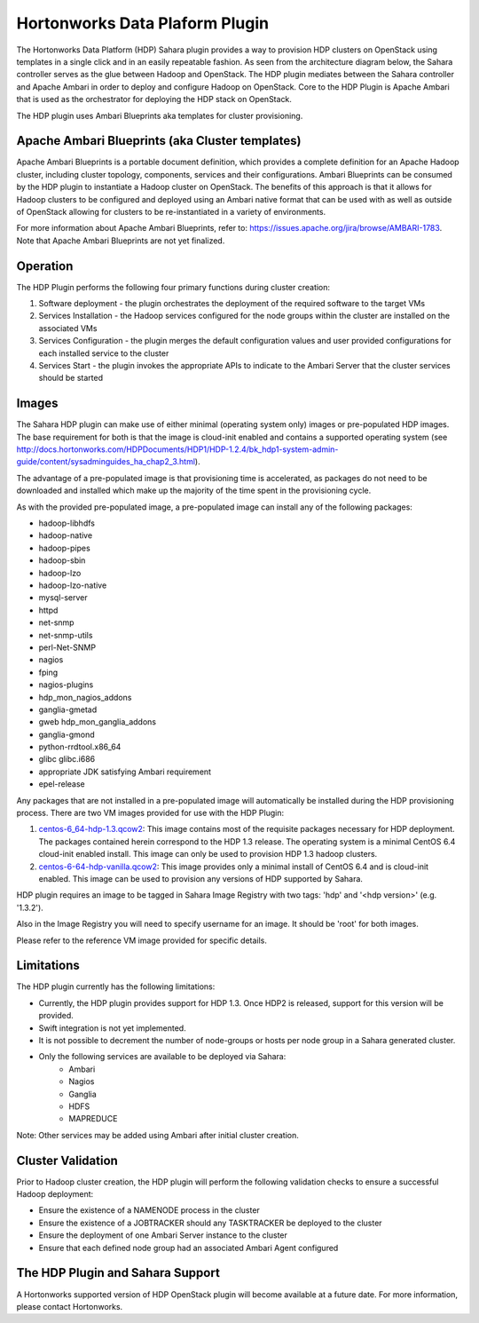 
Hortonworks Data Plaform Plugin
===============================
The Hortonworks Data Platform (HDP) Sahara plugin provides a way to provision HDP clusters on OpenStack using templates in a single click and in an easily repeatable fashion. As seen from the architecture diagram below, the Sahara controller serves as the glue between Hadoop and OpenStack. The HDP plugin mediates between the Sahara controller and Apache Ambari in order to deploy and configure Hadoop on OpenStack. Core to the HDP Plugin is Apache Ambari that is used as the orchestrator for deploying the HDP stack on OpenStack.

.. image:: ../images/hdp-plugin-architecture.png
    :width: 800 px
    :scale: 80 %
    :align: center

The HDP plugin uses Ambari Blueprints aka templates for cluster provisioning.

Apache Ambari Blueprints (aka Cluster templates)
------------------------------------------------
Apache Ambari Blueprints is a portable document definition, which provides a complete definition for an Apache Hadoop cluster, including cluster topology, components, services and their configurations. Ambari Blueprints can be consumed by the HDP plugin to instantiate a Hadoop cluster on OpenStack. The benefits of this approach is that it allows for Hadoop clusters to be configured and deployed using an Ambari native format that can be used with as well as outside of OpenStack allowing for clusters to be re-instantiated in a variety of environments.
 
For more information about Apache Ambari Blueprints, refer to: https://issues.apache.org/jira/browse/AMBARI-1783. Note that Apache Ambari Blueprints are not yet finalized.

Operation
---------
The HDP Plugin performs the following four primary functions during cluster creation:

1. Software deployment - the plugin orchestrates the deployment of the required software to the target VMs
2. Services Installation - the Hadoop services configured for the node groups within the cluster are installed on the associated VMs
3. Services Configuration - the plugin merges the default configuration values and user provided configurations for each installed service to the cluster
4. Services Start - the plugin invokes the appropriate APIs to indicate to the Ambari Server that the cluster services should be started

Images
------
The Sahara HDP plugin can make use of either minimal (operating system only) images or pre-populated HDP images. The base requirement for both is that the image is cloud-init enabled and contains a supported operating system (see http://docs.hortonworks.com/HDPDocuments/HDP1/HDP-1.2.4/bk_hdp1-system-admin-guide/content/sysadminguides_ha_chap2_3.html).
 
The advantage of a pre-populated image is that provisioning time is accelerated, as packages do not need to be downloaded and installed which make up the majority of the time spent in the provisioning cycle.
 
As with the provided pre-populated image, a pre-populated image can install any of the following packages:
 
* hadoop-libhdfs
* hadoop-native
* hadoop-pipes
* hadoop-sbin
* hadoop-lzo
* hadoop-lzo-native
* mysql-server
* httpd
* net-snmp
* net-snmp-utils
* perl-Net-SNMP
* nagios
* fping
* nagios-plugins
* hdp_mon_nagios_addons
* ganglia-gmetad
* gweb hdp_mon_ganglia_addons
* ganglia-gmond
* python-rrdtool.x86_64
* glibc glibc.i686
* appropriate JDK satisfying Ambari requirement
* epel-release
 
Any packages that are not installed in a pre-populated image will automatically be installed during the HDP provisioning process.
There are two VM images provided for use with the HDP Plugin:

1. `centos-6_64-hdp-1.3.qcow2 <http://public-repo-1.hortonworks.com/savanna/images/centos-6_4-64-hdp-1.3.qcow2>`_: This image contains most of the requisite packages necessary for HDP deployment. The packages contained herein correspond to the HDP 1.3 release. The operating system is a minimal CentOS 6.4 cloud-init enabled install. This image can only be used to provision HDP 1.3 hadoop clusters.
2. `centos-6-64-hdp-vanilla.qcow2 <http://public-repo-1.hortonworks.com/savanna/images/centos-6_4-64-vanilla.qcow2>`_: This image provides only a minimal install of CentOS 6.4  and is cloud-init enabled. This image can be used to provision any versions of HDP supported by Sahara.

HDP plugin requires an image to be tagged in Sahara Image Registry with
two tags: 'hdp' and '<hdp version>' (e.g. '1.3.2').

Also in the Image Registry you will need to specify username for an image.
It should be 'root' for both images.
 
Please refer to the reference VM image provided for specific details.

Limitations
-----------
The HDP plugin currently has the following limitations:

* Currently, the HDP plugin provides support for HDP 1.3. Once HDP2 is released, support for this version will be provided.
* Swift integration is not yet implemented.
* It is not possible to decrement the number of node-groups or hosts per node group in a Sahara generated cluster.
* Only the following services are available to be deployed via Sahara:
      * Ambari
      * Nagios
      * Ganglia
      * HDFS
      * MAPREDUCE

Note: Other services may be added using Ambari after initial cluster creation.

Cluster Validation
------------------
Prior to Hadoop cluster creation, the HDP plugin will perform the following validation checks to ensure a successful Hadoop deployment:

* Ensure the existence of a NAMENODE process in the cluster
* Ensure the existence of a JOBTRACKER should any TASKTRACKER be deployed to the cluster
* Ensure the deployment of one Ambari Server instance to the cluster
* Ensure that each defined node group had an associated Ambari Agent configured

The HDP Plugin and Sahara Support
----------------------------------
A Hortonworks supported version of HDP OpenStack plugin will become available at a future date. For more information, please contact Hortonworks. 
